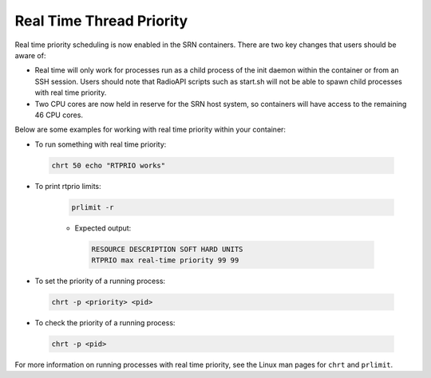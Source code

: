 Real Time Thread Priority
=======================

Real time priority scheduling is now enabled in the SRN containers. There are two key changes that users should be aware of:

- Real time will only work for processes run as a child process of the init daemon within the container or from an SSH session. Users should note that RadioAPI scripts such as start.sh will not be able to spawn child processes with real time priority.
- Two CPU cores are now held in reserve for the SRN host system, so containers will have access to the remaining 46 CPU cores.

Below are some examples for working with real time priority within your container:

- To run something with real time priority:

 .. code-block:: bash

    chrt 50 echo "RTPRIO works"

- To print rtprio limits:

    .. code-block:: bash

        prlimit -r

    - Expected output:

     .. code-block:: bash

        RESOURCE DESCRIPTION SOFT HARD UNITS
        RTPRIO max real-time priority 99 99

- To set the priority of a running process:

 .. code-block:: bash

    chrt -p <priority> <pid>

- To check the priority of a running process:

 .. code-block:: bash

    chrt -p <pid>

For more information on running processes with real time priority, see the Linux man pages for ``chrt`` and ``prlimit``.
